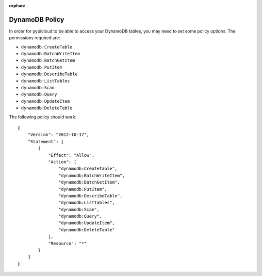 :orphan:

.. _dynamodb_policy:

DynamoDB Policy
===============
In order for pypicloud to be able to access your DynamoDB tables, you may need to set
some policy options. The permissions required are:

* ``dynamodb:CreateTable``
* ``dynamodb:BatchWriteItem``
* ``dynamodb:BatchGetItem``
* ``dynamodb:PutItem``
* ``dynamodb:DescribeTable``
* ``dynamodb:ListTables``
* ``dynamodb:Scan``
* ``dynamodb:Query``
* ``dynamodb:UpdateItem``
* ``dynamodb:DeleteTable``

The following policy should work::

    {
        "Version": "2012-10-17",
        "Statement": [
            {
                "Effect": "Allow",
                "Action": [
                    "dynamodb:CreateTable",
                    "dynamodb:BatchWriteItem",
                    "dynamodb:BatchGetItem",
                    "dynamodb:PutItem",
                    "dynamodb:DescribeTable",
                    "dynamodb:ListTables",
                    "dynamodb:Scan",
                    "dynamodb:Query",
                    "dynamodb:UpdateItem",
                    "dynamodb:DeleteTable"
                ],
                "Resource": "*"
            }
        ]
    }
